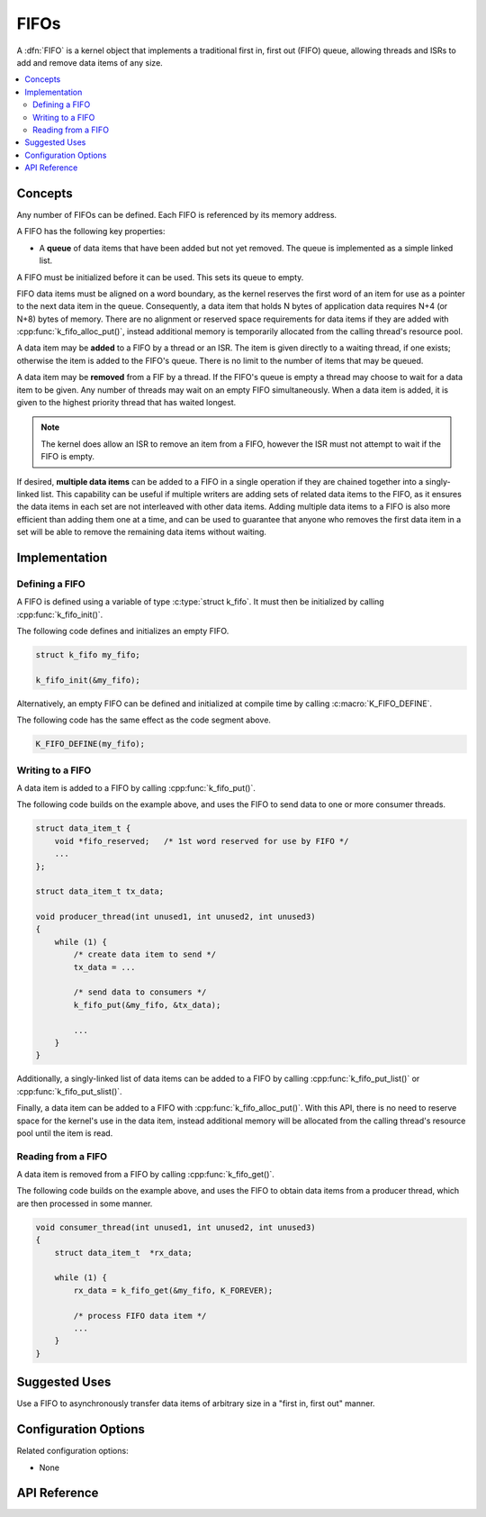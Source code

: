 .. _fifos_v2:

FIFOs
#####

A :dfn:`FIFO` is a kernel object that implements a traditional
first in, first out (FIFO) queue, allowing threads and ISRs
to add and remove data items of any size.

.. contents::
    :local:
    :depth: 2

Concepts
********

Any number of FIFOs can be defined. Each FIFO is referenced
by its memory address.

A FIFO has the following key properties:

* A **queue** of data items that have been added but not yet removed.
  The queue is implemented as a simple linked list.

A FIFO must be initialized before it can be used. This sets its queue to empty.

FIFO data items must be aligned on a word boundary, as the kernel reserves
the first word of an item for use as a pointer to the next data item in
the queue. Consequently, a data item that holds N bytes of application
data requires N+4 (or N+8) bytes of memory. There are no alignment or
reserved space requirements for data items if they are added with
:cpp:func:`k_fifo_alloc_put()`, instead additional memory is temporarily
allocated from the calling thread's resource pool.

A data item may be **added** to a FIFO by a thread or an ISR.
The item is given directly to a waiting thread, if one exists;
otherwise the item is added to the FIFO's queue.
There is no limit to the number of items that may be queued.

A data item may be **removed** from a FIF by a thread. If the FIFO's queue
is empty a thread may choose to wait for a data item to be given.
Any number of threads may wait on an empty FIFO simultaneously.
When a data item is added, it is given to the highest priority thread
that has waited longest.

.. note::
    The kernel does allow an ISR to remove an item from a FIFO, however
    the ISR must not attempt to wait if the FIFO is empty.

If desired, **multiple data items** can be added to a FIFO in a single operation
if they are chained together into a singly-linked list. This capability can be
useful if multiple writers are adding sets of related data items to the FIFO,
as it ensures the data items in each set are not interleaved with other data
items. Adding multiple data items to a FIFO is also more efficient than adding
them one at a time, and can be used to guarantee that anyone who removes
the first data item in a set will be able to remove the remaining data items
without waiting.

Implementation
**************

Defining a FIFO
===============

A FIFO is defined using a variable of type :c:type:`struct k_fifo`.
It must then be initialized by calling :cpp:func:`k_fifo_init()`.

The following code defines and initializes an empty FIFO.

.. code-block:: c

    struct k_fifo my_fifo;

    k_fifo_init(&my_fifo);

Alternatively, an empty FIFO can be defined and initialized at compile time
by calling :c:macro:`K_FIFO_DEFINE`.

The following code has the same effect as the code segment above.

.. code-block:: c

    K_FIFO_DEFINE(my_fifo);

Writing to a FIFO
=================

A data item is added to a FIFO by calling :cpp:func:`k_fifo_put()`.

The following code builds on the example above, and uses the FIFO
to send data to one or more consumer threads.

.. code-block:: c

    struct data_item_t {
        void *fifo_reserved;   /* 1st word reserved for use by FIFO */
        ...
    };

    struct data_item_t tx_data;

    void producer_thread(int unused1, int unused2, int unused3)
    {
        while (1) {
            /* create data item to send */
            tx_data = ...

            /* send data to consumers */
            k_fifo_put(&my_fifo, &tx_data);

            ...
        }
    }

Additionally, a singly-linked list of data items can be added to a FIFO
by calling :cpp:func:`k_fifo_put_list()` or :cpp:func:`k_fifo_put_slist()`.

Finally, a data item can be added to a FIFO with :cpp:func:`k_fifo_alloc_put()`.
With this API, there is no need to reserve space for the kernel's use in
the data item, instead additional memory will be allocated from the calling
thread's resource pool until the item is read.

Reading from a FIFO
===================

A data item is removed from a FIFO by calling :cpp:func:`k_fifo_get()`.

The following code builds on the example above, and uses the FIFO
to obtain data items from a producer thread,
which are then processed in some manner.

.. code-block:: c

    void consumer_thread(int unused1, int unused2, int unused3)
    {
        struct data_item_t  *rx_data;

        while (1) {
            rx_data = k_fifo_get(&my_fifo, K_FOREVER);

            /* process FIFO data item */
            ...
        }
    }

Suggested Uses
**************

Use a FIFO to asynchronously transfer data items of arbitrary size
in a "first in, first out" manner.

Configuration Options
*********************

Related configuration options:

* None

API Reference
*************

.. doxygengroup:: fifo_apis
   :project: Zephyr
